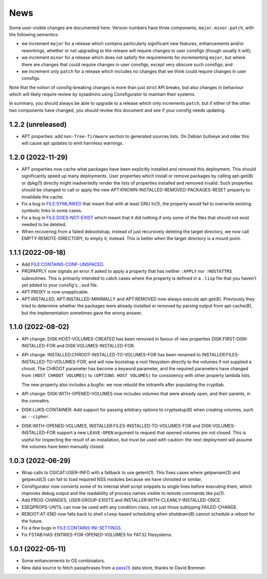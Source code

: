 News
====

Some user-visible changes are documented here.  Version numbers have three
components, ``major.minor.patch``, with the following semantics:

- we increment ``major`` for a release which contains particularly significant
  new features, enhancements and/or reworkings, whether or not upgrading to
  the release will require changes to user consfigs (though usually it will);

- we increment ``minor`` for a release which does not satisfy the requirements
  for incrementing ``major``, but where there are changes that could require
  changes in user consfigs, except very obscure such consfigs; and

- we increment only ``patch`` for a release which includes no changes that we
  think could require changes in user consfigs.

Note that the notion of consfig-breaking changes is more than just strict API
breaks, but also changes in behaviour which will likely require review by
sysadmins using Consfigurator to maintain their systems.

In summary, you should always be able to upgrade to a release which only
increments ``patch``, but if either of the other two components have changed,
you should review this document and see if your consfig needs updating.

1.2.2 (unreleased)
------------------

- APT properties: add ``non-free-firmware`` section to generated sources
  lists.  On Debian bullseye and older this will cause apt updates to emit
  harmless warnings.

1.2.0 (2022-11-29)
------------------

- APT properties now cache what packages have been explicitly installed and
  removed this deployment.  This should significantly speed up many
  deployments.  User properties which install or remove packages by calling
  apt-get(8) or dpkg(1) directly might inadvertedly render the lists of
  properties installed and removed invalid.  Such properties should be changed
  to call or apply the new APT:KNOWN-INSTALLED-REMOVED-PACKAGES-RESET property
  to invalidate the cache.

- Fix a bug in FILE:SYMLINKED that meant that with at least GNU ln(1), the
  property would fail to overwrite existing symbolic links in some cases.

- Fix a bug in FILE:DOES-NOT-EXIST which meant that it did nothing if only
  some of the files that should not exist needed to be deleted.

- When recovering from a failed debootstrap, instead of just recursively
  deleting the target directory, we now call EMPTY-REMOTE-DIRECTORY, to empty
  it, instead.  This is better when the target directory is a mount point.

1.1.1 (2022-09-18)
------------------

- Add FILE:CONTAINS-CONF-UNSPACED.

- PROPAPPLY now signals an error if asked to apply a property that has neither
  ``:APPLY`` nor ``:HOSTATTRS`` subroutines.  This is primarily intended to
  catch cases where the property is defined in a ``.lisp`` file that you
  haven't yet added to your consfig's ``.asd`` file.

- APT:PROXY is now unapplicable.

- APT:INSTALLED, APT:INSTALLED-MINIMALLY and APT:REMOVED now always execute
  apt-get(8).  Previously they tried to determine whether the packages were
  already installed or removed by parsing output from apt-cache(8), but the
  implementation sometimes gave the wrong answer.

1.1.0 (2022-08-02)
------------------

- API change: DISK:HOST-VOLUMES-CREATED has been removed in favour of new
  properties DISK:FIRST-DISK-INSTALLED-FOR and DISK:VOLUMES-INSTALLED-FOR.

- API change: INSTALLED:CHROOT-INSTALLED-TO-VOLUMES-FOR has been renamed to
  INSTALLER:FILES-INSTALLED-TO-VOLUMES-FOR, and will now bootstrap a root
  filesystem directly to the volumes if not supplied a chroot.  The CHROOT
  parameter has become a keyword parameter, and the required parameters have
  changed from ``(HOST CHROOT VOLUMES)`` to ``(OPTIONS HOST VOLUMES)`` for
  consistency with other property lambda lists.

  The new property also includes a bugfix: we now rebuild the initramfs after
  populating the crypttab.

- API change: DISK:WITH-OPENED-VOLUMES now includes volumes that were already
  open, and their parents, in the connattrs.

- DISK:LUKS-CONTAINER: Add support for passing arbitrary options to
  cryptsetup(8) when creating volumes, such as ``--cipher``.

- DISK:WITH-OPENED-VOLUMES, INSTALLER:FILES-INSTALLED-TO-VOLUMES-FOR and
  DISK:VOLUMES-INSTALLED-FOR support a new ``LEAVE-OPEN`` argument to request
  that opened volumes are not closed.  This is useful for inspecting the
  result of an installation, but must be used with caution: the next
  deployment will assume the volumes have been manually closed.

1.0.3 (2022-06-29)
------------------

- Wrap calls to OSICAT:USER-INFO with a fallback to use getent(1).  This fixes
  cases where getpwnam(3) and getpwuid(3) can fail to load required NSS modules
  because we have chrooted or similar.

- Consfigurator now converts some of its internal shell script snippets to
  single lines before executing them, which improves debug output and the
  readability of process names visible to remote commands like ps(1).

- Add PROG-CHANGES, USER:GROUP-EXISTS and INSTALLER:WITH-CLEANLY-INSTALLED-ONCE.

- ESEQPROPS-UNTIL can now be used with any condition class, not just those
  subtyping FAILED-CHANGE.

- REBOOT:AT-END now falls back to shell ``sleep``-based scheduling when
  shutdown(8) cannot schedule a reboot for the future.

- Fix a few bugs in FILE:CONTAINS-INI-SETTINGS.

- Fix FSTAB:HAS-ENTRIES-FOR-OPENED-VOLUMES for FAT32 filesystems.

1.0.1 (2022-05-11)
------------------

- Some enhancements to OS combinators.

- New data source to fetch passphrases from a `pass(1)`_ data store, thanks to
  David Bremner.

.. _pass(1): https://www.passwordstore.org/
